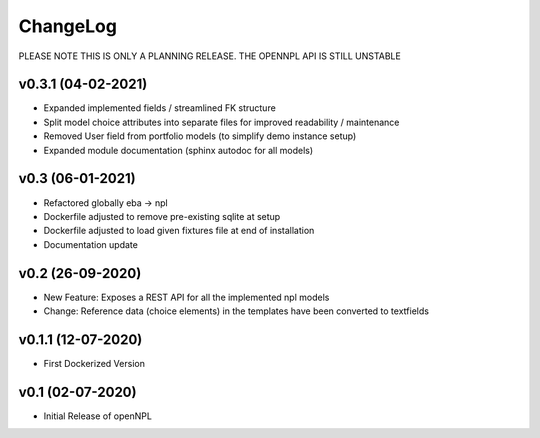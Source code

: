 ChangeLog
===========================
PLEASE NOTE THIS IS ONLY A PLANNING RELEASE.
THE OPENNPL API IS STILL UNSTABLE

v0.3.1 (04-02-2021)
-------------------
* Expanded implemented fields / streamlined FK structure
* Split model choice attributes into separate files for improved readability / maintenance
* Removed User field from portfolio models (to simplify demo instance setup)
* Expanded module documentation (sphinx autodoc for all models)


v0.3 (06-01-2021)
-----------------
* Refactored globally eba -> npl
* Dockerfile adjusted to remove pre-existing sqlite at setup
* Dockerfile adjusted to load given fixtures file at end of installation
* Documentation update

v0.2 (26-09-2020)
-----------------
* New Feature: Exposes a REST API for all the implemented npl models
* Change: Reference data (choice elements) in the templates have been converted to textfields

v0.1.1 (12-07-2020)
-------------------
* First Dockerized Version

v0.1 (02-07-2020)
-------------------
* Initial Release of openNPL